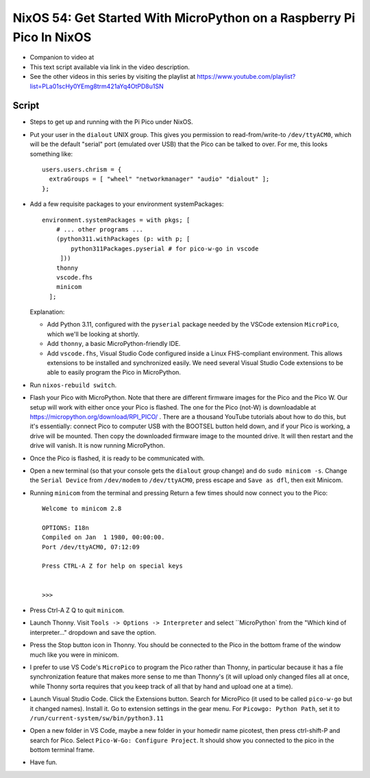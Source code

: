 NixOS 54: Get Started With MicroPython on a Raspberry Pi Pico In NixOS
======================================================================

- Companion to video at

- This text script available via link in the video description.

- See the other videos in this series by visiting the playlist at
  https://www.youtube.com/playlist?list=PLa01scHy0YEmg8trm421aYq4OtPD8u1SN

Script
------

- Steps to get up and running with the Pi Pico under NixOS.

- Put your user in the ``dialout`` UNIX group.  This gives you permission to
  read-from/write-to ``/dev/ttyACM0``, which will be the default "serial" port
  (emulated over USB) that the Pico can be talked to over.  For me, this looks
  something like::

    users.users.chrism = {
      extraGroups = [ "wheel" "networkmanager" "audio" "dialout" ];
    };

- Add a few requisite packages to your environment systemPackages::

   environment.systemPackages = with pkgs; [
       # ... other programs ...
       (python311.withPackages (p: with p; [
           python311Packages.pyserial # for pico-w-go in vscode
        ]))
       thonny
       vscode.fhs
       minicom
     ];

  Explanation:

  - Add Python 3.11, configured with the ``pyserial`` package needed by the
    VSCode extension ``MicroPico``, which we'll be looking at shortly.

  - Add ``thonny``, a basic MicroPython-friendly IDE.

  - Add ``vscode.fhs``, Visual Studio Code configured inside a Linux
    FHS-compliant environment.  This allows extensions to be installed and
    synchronized easily.  We need several Visual Studio Code extensions
    to be able to easily program the Pico in MicroPython.

- Run ``nixos-rebuild switch``.

- Flash your Pico with MicroPython.  Note that there are different firmware
  images for the Pico and the Pico W.  Our setup will work with either once
  your Pico is flashed.  The one for the Pico (not-W) is downloadable at
  https://micropython.org/download/RPI_PICO/ .  There are a thousand YouTube
  tutorials about how to do this, but it's essentially: connect Pico to
  computer USB with the BOOTSEL button held down, and if your Pico is working,
  a drive will be mounted.  Then copy the downloaded firmware image to the
  mounted drive.  It will then restart and the drive will vanish.  It is now
  running MicroPython.

- Once the Pico is flashed, it is ready to be communicated with.

- Open a new terminal (so that your console gets the ``dialout`` group change)
  and do ``sudo minicom -s``.  Change the ``Serial Device`` from ``/dev/modem``
  to ``/dev/ttyACM0``, press escape and ``Save as dfl``, then exit Minicom.

- Running ``minicom`` from the terminal and pressing Return a few times should
  now connect you to the Pico::

    Welcome to minicom 2.8

    OPTIONS: I18n 
    Compiled on Jan  1 1980, 00:00:00.
    Port /dev/ttyACM0, 07:12:09

    Press CTRL-A Z for help on special keys


    >>> 

- Press Ctrl-A Z Q to quit ``minicom``.

- Launch Thonny.  Visit ``Tools -> Options -> Interpreter`` and select
  ``MicroPython` from the "Which kind of interpreter..." dropdown and save the
  option.

- Press the Stop button icon in Thonny.  You should be connected to the Pico in
  the bottom frame of the window much like you were in minicom.

- I prefer to use VS Code's ``MicroPico`` to program the Pico rather than
  Thonny, in particular because it has a file synchronization feature that
  makes more sense to me than Thonny's (it will upload only changed files all
  at once, while Thonny sorta requires that you keep track of all that by hand
  and upload one at a time).

- Launch Visual Studio Code.  Click the Extensions button.  Search for
  MicroPico (it used to be called ``pico-w-go`` but it changed names).  Install
  it. Go to extension settings in the gear menu.  For ``Picowgo: Python Path``,
  set it to ``/run/current-system/sw/bin/python3.11``

- Open a new folder in VS Code, maybe a new folder in your homedir name
  picotest, then press ctrl-shift-P and search for Pico.  Select ``Pico-W-Go:
  Configure Project``.  It should show you connected to the pico in the bottom
  terminal frame.

- Have fun.



